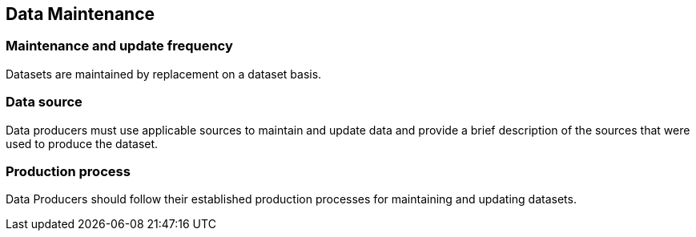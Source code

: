 
== Data Maintenance

=== Maintenance and update frequency
Datasets are maintained by replacement on a dataset basis.

=== Data source
Data producers must use applicable sources to maintain and update data and provide a brief description of the sources that were used to produce the dataset.

=== Production process
Data Producers should follow their established production processes for maintaining and updating datasets.

